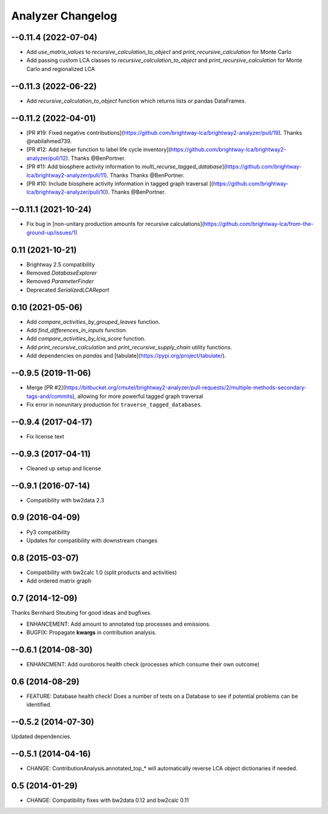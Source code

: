 .. _changelog-analyzer:

Analyzer Changelog
******************

--0.11.4 (2022-07-04)
---------------------

* Add `use_matrix_values` to `recursive_calculation_to_object` and `print_recursive_calculation` for Monte Carlo
* Add passing custom LCA classes to `recursive_calculation_to_object` and `print_recursive_calculation` for Monte Carlo and regionalized LCA

--0.11.3 (2022-06-22)
----------------------

* Add `recursive_calculation_to_object` function which returns lists or pandas DataFrames.

--0.11.2 (2022-04-01)
----------------------

* [PR #19: Fixed negative contributions](https://github.com/brightway-lca/brightway2-analyzer/pull/19). Thanks @nabilahmed739.
* [PR #12: Add helper function to label life cycle inventory](https://github.com/brightway-lca/brightway2-analyzer/pull/12). Thanks @BenPortner.
* [PR #11: Add biosphere activity information to `multi_recurse_tagged_database`](https://github.com/brightway-lca/brightway2-analyzer/pull/11). Thanks Thanks @BenPortner.
* [PR #10: Include biosphere activity information in tagged graph traversal ](https://github.com/brightway-lca/brightway2-analyzer/pull/10). Thanks @BenPortner.

--0.11.1 (2021-10-24)
----------------------

* Fix bug in [non-unitary production amounts for recursive calculations](https://github.com/brightway-lca/from-the-ground-up/issues/1)

0.11 (2021-10-21)
----------------------

* Brightway 2.5 compatibility
* Removed `DatabaseExplorer`
* Removed `ParameterFinder`
* Deprecated `SerializedLCAReport`

0.10 (2021-05-06)
----------------------

* Add `compare_activities_by_grouped_leaves` function.
* Add `find_differences_in_inputs` function.
* Add `compare_activities_by_lcia_score` function.
* Add `print_recursive_calculation` and `print_recursive_supply_chain` utility functions.
* Add dependencies on `pandas` and [tabulate](https://pypi.org/project/tabulate/).

--0.9.5 (2019-11-06)
----------------------

* Merge [PR #2](https://bitbucket.org/cmutel/brightway2-analyzer/pull-requests/2/multiple-methods-secondary-tags-and/commits), allowing for more powerful tagged graph traversal
* Fix error in nonunitary production for ``traverse_tagged_databases``.

--0.9.4 (2017-04-17)
----------------------

* Fix license text

--0.9.3 (2017-04-11)
----------------------

* Cleaned up setup and license

--0.9.1 (2016-07-14)
----------------------

* Compatibility with bw2data 2.3

0.9 (2016-04-09)
----------------------

* Py3 compatibility
* Updates for compatibility with downstream changes

0.8 (2015-03-07)
----------------------

* Compatibility with bw2calc 1.0 (split products and activities)
* Add ordered matrix graph

0.7 (2014-12-09)
----------------------

Thanks Bernhard Steubing for good ideas and bugfixes.

* ENHANCEMENT: Add amount to annotated top processes and emissions.
* BUGFIX: Propagate **kwargs** in contribution analysis.

--0.6.1 (2014-08-30)
----------------------

* ENHANCMENT: Add ouroboros health check (processes which consume their own outcome)

0.6 (2014-08-29)
----------------------

* FEATURE: Database health check! Does a number of tests on a Database to see if potential problems can be identified.

--0.5.2 (2014-07-30)
----------------------

Updated dependencies.

--0.5.1 (2014-04-16)
----------------------

* CHANGE: ContributionAnalysis.annotated_top_* will automatically reverse LCA object dictionaries if needed.

0.5 (2014-01-29)
----------------------

* CHANGE: Compatibility fixes with bw2data 0.12 and bw2calc 0.11
